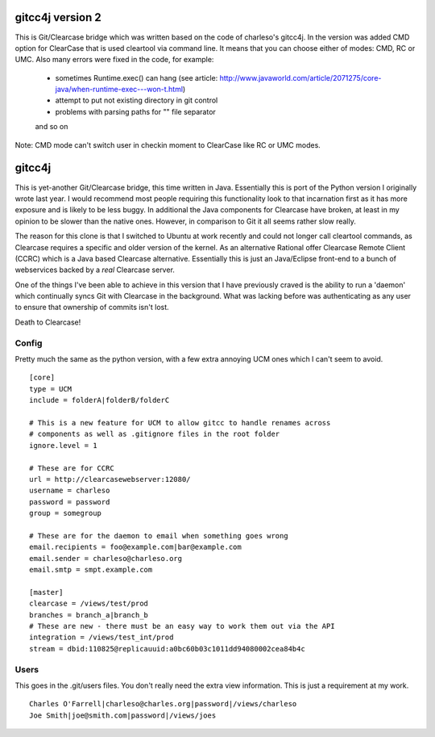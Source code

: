 ﻿=================
gitcc4j version 2
=================
This is Git/Clearcase bridge which was written based on the code of charleso's gitcc4j.
In the version was added CMD option for ClearCase that is used cleartool via command line.
It means that you can choose either of modes: CMD, RC or UMC.
Also many errors were fixed in the code, for example:
  - sometimes Runtime.exec() can hang (see article: http://www.javaworld.com/article/2071275/core-java/when-runtime-exec---won-t.html)
  - attempt to put not existing directory in git control
  - problems with parsing paths for "\" file separator
  and so on
Note: CMD mode can't switch user in checkin moment to ClearCase like RC or UMC modes.

=======
gitcc4j
=======

This is yet-another Git/Clearcase bridge, this time written in Java.
Essentially this is port of the Python version I originally wrote last year.
I would recommend most people requiring this functionality look to that
incarnation first as it has more exposure and is likely to be less buggy. In
additional the Java components for Clearcase have broken, at least in my opinion
to be slower than the native ones. However, in comparison to Git it all seems
rather slow really.

The reason for this clone is that I switched to Ubuntu at work recently and
could not longer call cleartool commands, as Clearcase requires a specific and
older version of the kernel. As an alternative Rational offer Clearcase Remote
Client (CCRC) which is a Java based Clearcase alternative. Essentially this is
just an Java/Eclipse front-end to a bunch of webservices backed by a *real*
Clearcase server.

One of the things I've been able to achieve in this version that I have
previously craved is the ability to run a 'daemon' which continually syncs Git
with Clearcase in the background. What was lacking before was authenticating as
any user to ensure that ownership of commits isn't lost.

Death to Clearcase!

Config
======

Pretty much the same as the python version, with a few extra annoying UCM ones
which I can't seem to avoid.

::

 [core]
 type = UCM
 include = folderA|folderB/folderC

 # This is a new feature for UCM to allow gitcc to handle renames across
 # components as well as .gitignore files in the root folder
 ignore.level = 1

 # These are for CCRC
 url = http://clearcasewebserver:12080/
 username = charleso 
 password = password
 group = somegroup

 # These are for the daemon to email when something goes wrong
 email.recipients = foo@example.com|bar@example.com
 email.sender = charleso@charleso.org
 email.smtp = smpt.example.com

 [master]
 clearcase = /views/test/prod
 branches = branch_a|branch_b
 # These are new - there must be an easy way to work them out via the API
 integration = /views/test_int/prod
 stream = dbid:110825@replicauuid:a0bc60b03c1011dd94080002cea84b4c

Users
=====

This goes in the .git/users files. You don't really need the extra view
information. This is just a requirement at my work.

::

 Charles O'Farrell|charleso@charles.org|password|/views/charleso
 Joe Smith|joe@smith.com|password|/views/joes
